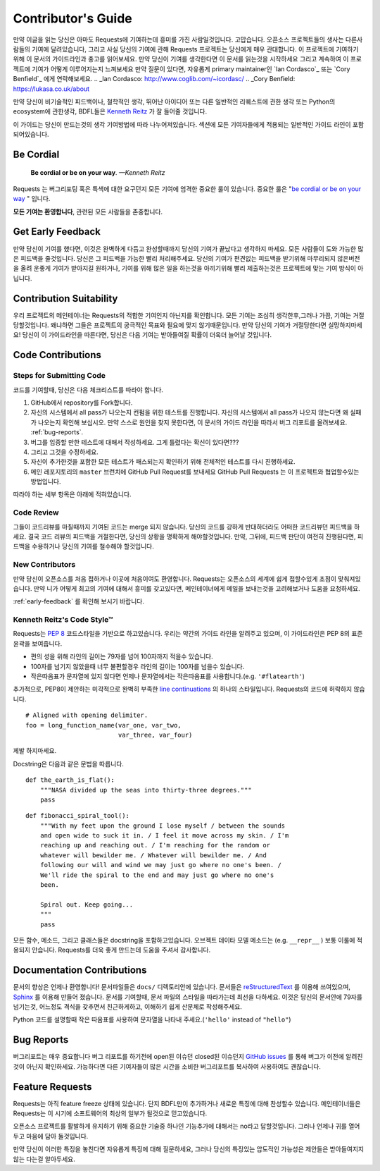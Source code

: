 .. _contributing:

Contributor's Guide
===================

만약 이글을 읽는 당신은 아마도 Requests에 기여하는데 흥미를 가진 사람일것입니다.
고맙습니다. 오픈소스 프로젝트들의 생사는 다른사람들의 기여에 달려있습니다,
그리고 사실 당신의 기여에 관해 Requests 프로젝트는 당신에게 매우 관대합니다.
이 프로젝트에 기여하기 위해 이 문서의 가이드라인과 충고를 읽어보세요.
만약 당신이 기여를 생각한다면
이 문서를 읽는것을 시작하세요 그리고 계속하여 이 프로젝트에 기여가 어떻게 이루어지는지 느껴보세요
만약 질문이 있다면, 자유롭게 primary maintainer인 `Ian Cordasco`_ 또는 `Cory Benfield`_ 에게 연락해보세요.
.. _Ian Cordasco: http://www.coglib.com/~icordasc/
.. _Cory Benfield: https://lukasa.co.uk/about

만약 당신이 비기술적인 피드백이나, 철학적인 생각, 뛰어난 아이디어 또는 다른 일반적인 리퀘스트에 관한 생각 또는 Python의 ecosystem에 관한생각,
BDFL들은 `Kenneth Reitz`_ 가 잘 들어줄 것입니다.

이 가이드는 당신이 만드는것의 생각 기여방법에 따라 나누어져있습니다.
섹션에 모든 기여자들에게 적용되는 일반적인 가이드 라인이 포함되어있습니다.

.. _Kenneth Reitz: mailto:me@kennethreitz.org

Be Cordial
----------

    **Be cordial or be on your way**. *—Kenneth Reitz*

Requests 는 버그리포팅 혹은 특색에 대한 요구던지 모든 기여에 엄격한 중요한 룰이 있습니다.
중요한 룰은 "`be cordial or be on your way`_ " 입니다.


**모든 기여는 환영합니다**, 관련된 모든 사람들을 존중합니다.

.. _be cordial or be on your way: http://kennethreitz.org/be-cordial-or-be-on-your-way/

.. _early-feedback:

Get Early Feedback
------------------

만약 당신이 기여를 했다면, 이것은 완벽하게 다듬고 완성할때까지 당신의 기여가 끝났다고 생각하지 마세요.
모든 사람들이 도와 가능한 많은 피드백을 줄것입니다. 당신은 그 피드백을 가능한 빨리 처리해주세요.
당신의 기여가 편견없는 피드백을 받기위해 마무리되지 않은버전을 올려 운좋게 기여가 받아지길 원하거나,
기여를 위해 많은 일을 하는것을 아끼기위해 빨리 제출하는것은 프로젝트에 맞는 기여 방식이 아닙니다.

Contribution Suitability
------------------------

우리 프로젝트의 메인테이너는 Requests의  적합한 기여인지 아닌지를 확인합니다.
모든 기여는 조심히 생각한후,그러나 가끔, 기여는 거절당할것입니다.
왜냐하면 그들은 프로젝트의 궁극적인 목표와 필요에 맞지 않기때문입니다.
만약 당신의 기여가 거절당한다면 실망하지마세요! 당신이 이 가이드라인을 따른다면, 당신은 다음 기여는 받아들여질 확률이 더욱더 늘어날 것입니다.


Code Contributions
------------------

Steps for Submitting Code
~~~~~~~~~~~~~~~~~~~~~~~~~

코드를 기여할때, 당신은 다음 체크리스트를 따라야 합니다.

1. GitHub에서 repository를 Fork합니다.
2. 자신의 시스템에서 all pass가 나오는지 컨펌을 위한 테스트를 진행합니다.
   자신의 시스템에서 all pass가 나오지 않는다면 왜 실패가 나오는지 확인해 보십시오.
   만약 스스로 원인을 찾지 못한다면, 이 문서의 가이드 라인을 따라서 버그 리포트를 올려보세요. :ref:`bug-reports`.
3. 버그를 입증할 만한 테스트에 대해서 작성하세요. 그게 틀렸다는 확신이 있다면???
4. 그리고 그것을 수정하세요.
5. 자신이 추가한것을 포함한 모든 테스트가 패스되는지 확인하기 위해 전체적인 테스트를 다시 진행하세요.
6. 메인 레포지토리의 ``master`` 브런치에 GitHub Pull Request를 보내세요
   GitHub Pull Requests 는 이 프로젝트와 협업할수있는 방법입니다.

따라야 하는 세부 항목은 아래에 적혀있습니다.

Code Review
~~~~~~~~~~~

그들이 코드리뷰를 마칠때까지 기여된 코드는 merge 되지 않습니다.
당신의 코드를 강하게 반대하더라도 어떠한 코드리뷰던 피드백을 하세요.
결국 코드 리뷰의 피드백을 거절한다면, 당신의 상황을 명확하게 해야할것입니다.
만약, 그뒤에, 피드백 판단이 여전히 진행된다면, 피드백을 수용하거나 당신의 기여를 철수해야 할것입니다.

New Contributors
~~~~~~~~~~~~~~~~

만약 당신이 오픈소스를 처음 접하거나 이곳에 처음이여도 환영합니다.
Requests는 오픈소스의 세계에 쉽게 접할수있게 초점이 맞춰져있습니다.
만약 니가 어떻게 최고의 기여에 대해서 흥미를 갖고있다면, 메인테이너에게 메일을 보내는것을 고려해보거나 도움을 요청하세요.

:ref:`early-feedback` 를 확인해 보시기 바랍니다.

Kenneth Reitz's Code Style™
~~~~~~~~~~~~~~~~~~~~~~~~~~~

Requests는 `PEP 8`_ 코드스타일을 기반으로 하고있습니다.
우리는 약간의 가이드 라인을 알려주고 있으며, 이 가이드라인은 PEP 8의 표준 윤곽을 보여줍니다.

- 편의 성을 위해 라인의 길이는 79자를 넘어 100자까지 적을수 있습니다.
- 100자를 넘기지 않았을때 너무 불편할경우 라인의 길이는 100자를 넘을수 있습니다.
- 작은따옴표가 문자열에 있지 않다면 언제나 문자열에서는 작은따옴표를 사용합니다.(e.g. ``'#flatearth'``)

추가적으로, PEP8이 제안하는 미각적으로 완벽히 부족한 `line continuations`_ 의 하나의 스타일입니다.
Requests의 코드에 허락하지 않습니다. ::

    # Aligned with opening delimiter.
    foo = long_function_name(var_one, var_two,
                             var_three, var_four)

제발 하지마세요.

Docstring은 다음과 같은 문법을 따릅니다. ::

    def the_earth_is_flat():
        """NASA divided up the seas into thirty-three degrees."""
        pass

::

    def fibonacci_spiral_tool():
        """With my feet upon the ground I lose myself / between the sounds
        and open wide to suck it in. / I feel it move across my skin. / I'm
        reaching up and reaching out. / I'm reaching for the random or
        whatever will bewilder me. / Whatever will bewilder me. / And
        following our will and wind we may just go where no one's been. /
        We'll ride the spiral to the end and may just go where no one's
        been.

        Spiral out. Keep going...
        """
        pass

모든 함수, 메소드, 그리고 클래스들은 docstring을 포함하고있습니다.
오브젝트 데이타 모델 메소드는 (e.g. ``__repr__`` ) 보통 이룰에 적용되지 안습니다.
Requests를 더욱 좋게 만드는데 도움을 주셔서 감사합니다.

.. _PEP 8: http://pep8.org
.. _line continuations: https://www.python.org/dev/peps/pep-0008/#indentation

Documentation Contributions
---------------------------

문서의 향상은 언제나 환영합니다!
문서파일들은 ``docs/`` 디렉토리안에 있습니다.
문서들은 `reStructuredText`_ 를 이용해 쓰여있으며, `Sphinx`_ 를 이용해 만들어 졌습니다.
문서를 기여할때, 문서 파일의 스타일을 따라가는데 최선을 다하세요.
이것은 당신의 문서안에 79자를 넘기는것, 어느정도 격식을 갖추면서 친근하게하고, 이해하기 쉽게 산문체로 작성해주세요.

Python 코드를 설명할때 작은 따옴표를 사용하여 문자열을 나타내 주세요.(``'hello'`` instead of ``"hello"``)

.. _reStructuredText: http://docutils.sourceforge.net/rst.html
.. _Sphinx: http://sphinx-doc.org/index.html


.. _bug-reports:

Bug Reports
-----------

버그리포트는 매우 중요합니다
버그 리포트를 하기전에 open된 이슈던 closed된 이슈던지 `GitHub issues`_ 를 통해 버그가 이전에 알려진것이 아닌지 확인하세요.
가능하다면 다른 기여자들이 많은 시간을 소비한 버그리포트를 복사하여 사용하여도 괜찮습니다.

.. _GitHub issues: https://github.com/kennethreitz/requests/issues


Feature Requests
----------------

Requests는 아직 feature freeze 상태에 있습니다.
단지 BDFL만이 추가하거나 새로운 특징에 대해 찬성할수 있습니다.
메인테이너들은 Requests는 이 시기에 소프트웨어의 최상의 일부가 될것으로 믿고있습니다.

오픈소스 프로젝트를 활발하게 유지하기 위해 중요한 기술중 하나인 기능추가에 대해서는 no라고 답할것입니다.
그러나 언제나 귀를 열어두고 마음에 담아 둘것입니다.

만약 당신이 이러한 특징을 놓친다면
자유롭게 특징에 대해 질문하세요,
그러나 당신의 특징있는 압도적인 가능성은  제안들은 받아들여지지 않는 다는걸 알아두세요.